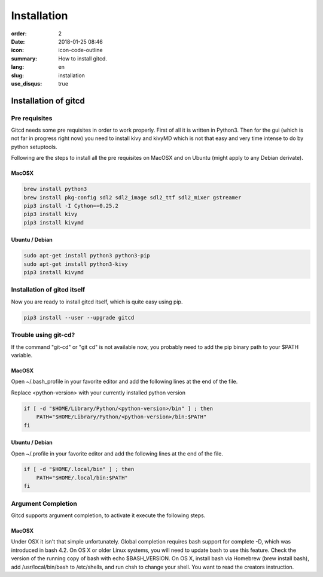 Installation
############

:order: 2
:date: 2018-01-25 08:46
:icon: icon-code-outline
:summary: How to install gitcd.
:lang: en
:slug: installation
:use_disqus: true

Installation of gitcd
~~~~~~~~~~~~~~~~~~~~~


Pre requisites
--------------
Gitcd needs some pre requisites in order to work properly. First of all it is written in Python3.
Then for the gui (which is not far in progress right now) you need to install kivy and kivyMD which is not that easy and very time intense to do by python setuptools.

Following are the steps to install all the pre requisites on MacOSX and on Ubuntu (might apply to any Debian derivate).

MacOSX
______

.. code-block:: bash

    brew install python3
    brew install pkg-config sdl2 sdl2_image sdl2_ttf sdl2_mixer gstreamer
    pip3 install -I Cython==0.25.2
    pip3 install kivy
    pip3 install kivymd


Ubuntu / Debian
_______________

.. code-block:: bash

    sudo apt-get install python3 python3-pip
    sudo apt-get install python3-kivy
    pip3 install kivymd


Installation of gitcd itself
----------------------------
Now you are ready to install gitcd itself, which is quite easy using pip.

.. code-block:: bash

    pip3 install --user --upgrade gitcd

Trouble using git-cd?
---------------------
If the command "git-cd" or "git cd" is not available now, you probably need to add the pip binary path to your $PATH variable.

MacOSX
______

Open ~/.bash_profile in your favorite editor and add the following lines at the end of the file.

.. container:: alert alert-warning

    Replace <python-version> with your currently installed python version

.. code-block:: bash

    if [ -d "$HOME/Library/Python/<python-version>/bin" ] ; then
        PATH="$HOME/Library/Python/<python-version>/bin:$PATH"
    fi

Ubuntu / Debian
_______________

Open ~/.profile in your favorite editor and add the following lines at the end of the file.

.. code-block:: bash

    if [ -d "$HOME/.local/bin" ] ; then
        PATH="$HOME/.local/bin:$PATH"
    fi

Argument Completion
-------------------
Gitcd supports argument completion, to activate it execute the following steps.

MacOSX
______

Under OSX it isn't that simple unfortunately. Global completion requires bash support for complete -D, which was introduced in bash 4.2. On OS X or older Linux systems, you will need to update bash to use this feature. Check the version of the running copy of bash with echo $BASH_VERSION. On OS X, install bash via Homebrew (brew install bash), add /usr/local/bin/bash to /etc/shells, and run chsh to change your shell. 
You want to read the creators instruction. 